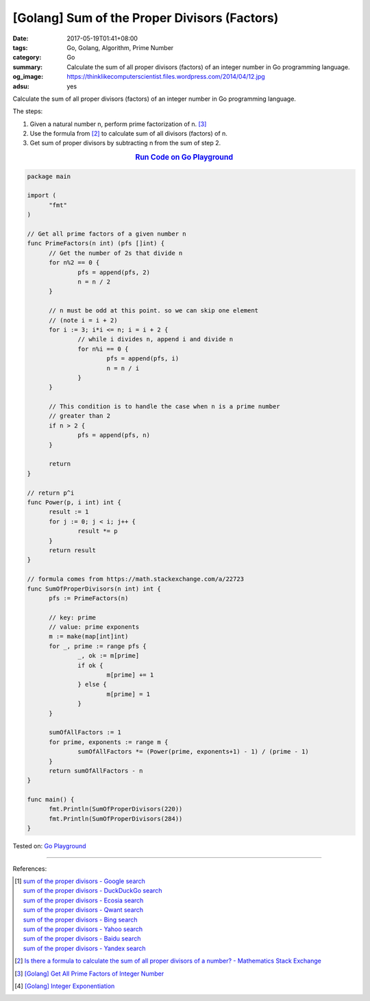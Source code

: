 [Golang] Sum of the Proper Divisors (Factors)
#############################################

:date: 2017-05-19T01:41+08:00
:tags: Go, Golang, Algorithm, Prime Number
:category: Go
:summary: Calculate the sum of all proper divisors (factors)
          of an integer number
          in Go programming language.
:og_image: https://thinklikecomputerscientist.files.wordpress.com/2014/04/12.jpg
:adsu: yes

Calculate the sum of all proper divisors (factors) of an integer number
in Go programming language.

The steps:

1. Given a natural number n, perform prime factorization of n. [3]_
2. Use the formula from [2]_ to calculate sum of all divisors (factors) of n.
3. Get sum of proper divisors by subtracting n from the sum of step 2.

.. rubric:: `Run Code on Go Playground <https://play.golang.org/p/D76D1piTkQ>`__
   :class: align-center

.. code-block:: go

  package main

  import (
  	"fmt"
  )

  // Get all prime factors of a given number n
  func PrimeFactors(n int) (pfs []int) {
  	// Get the number of 2s that divide n
  	for n%2 == 0 {
  		pfs = append(pfs, 2)
  		n = n / 2
  	}

  	// n must be odd at this point. so we can skip one element
  	// (note i = i + 2)
  	for i := 3; i*i <= n; i = i + 2 {
  		// while i divides n, append i and divide n
  		for n%i == 0 {
  			pfs = append(pfs, i)
  			n = n / i
  		}
  	}

  	// This condition is to handle the case when n is a prime number
  	// greater than 2
  	if n > 2 {
  		pfs = append(pfs, n)
  	}

  	return
  }

  // return p^i
  func Power(p, i int) int {
  	result := 1
  	for j := 0; j < i; j++ {
  		result *= p
  	}
  	return result
  }

  // formula comes from https://math.stackexchange.com/a/22723
  func SumOfProperDivisors(n int) int {
  	pfs := PrimeFactors(n)

  	// key: prime
  	// value: prime exponents
  	m := make(map[int]int)
  	for _, prime := range pfs {
  		_, ok := m[prime]
  		if ok {
  			m[prime] += 1
  		} else {
  			m[prime] = 1
  		}
  	}

  	sumOfAllFactors := 1
  	for prime, exponents := range m {
  		sumOfAllFactors *= (Power(prime, exponents+1) - 1) / (prime - 1)
  	}
  	return sumOfAllFactors - n
  }

  func main() {
  	fmt.Println(SumOfProperDivisors(220))
  	fmt.Println(SumOfProperDivisors(284))
  }

.. adsu:: 2

Tested on: `Go Playground`_

----

References:

.. [1] | `sum of the proper divisors - Google search <https://www.google.com/search?q=sum+of+the+proper+divisors>`_
       | `sum of the proper divisors - DuckDuckGo search <https://duckduckgo.com/?q=sum+of+the+proper+divisors>`_
       | `sum of the proper divisors - Ecosia search <https://www.ecosia.org/search?q=sum+of+the+proper+divisors>`_
       | `sum of the proper divisors - Qwant search <https://www.qwant.com/?q=sum+of+the+proper+divisors>`_
       | `sum of the proper divisors - Bing search <https://www.bing.com/search?q=sum+of+the+proper+divisors>`_
       | `sum of the proper divisors - Yahoo search <https://search.yahoo.com/search?p=sum+of+the+proper+divisors>`_
       | `sum of the proper divisors - Baidu search <https://www.baidu.com/s?wd=sum+of+the+proper+divisors>`_
       | `sum of the proper divisors - Yandex search <https://www.yandex.com/search/?text=sum+of+the+proper+divisors>`_

.. [2] `Is there a formula to calculate the sum of all proper divisors of a number? - Mathematics Stack Exchange <https://math.stackexchange.com/questions/22721/is-there-a-formula-to-calculate-the-sum-of-all-proper-divisors-of-a-number>`_

.. [3] `[Golang] Get All Prime Factors of Integer Number <{filename}../09/go-find-all-prime-factors-of-integer-number%en.rst>`_
.. [4] `[Golang] Integer Exponentiation <{filename}../20/go-integer-exponentiation%en.rst>`_

.. _Go: https://golang.org/
.. _Golang: https://golang.org/
.. _Go Playground: https://play.golang.org/
